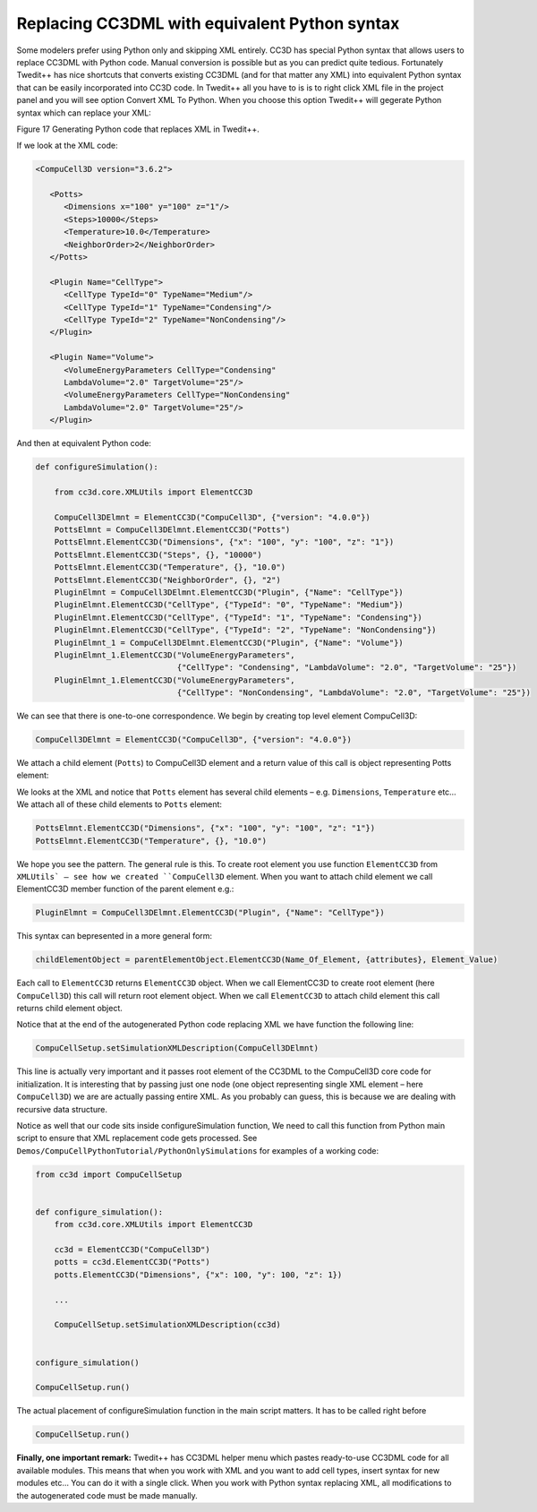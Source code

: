 Replacing CC3DML with equivalent Python syntax
==============================================

Some modelers prefer using Python only and skipping XML entirely. CC3D
has special Python syntax that allows users to replace CC3DML with
Python code. Manual conversion is possible but as you can predict quite
tedious. Fortunately Twedit++ has nice shortcuts that converts existing
CC3DML (and for that matter any XML) into equivalent Python syntax that
can be easily incorporated into CC3D code. In Twedit++ all you have to
is is to right click XML file in the project panel and you will see
option Convert XML To Python. When you choose this option Twedit++ will
gegerate Python syntax which can replace your XML:

|image16|

Figure 17 Generating Python code that replaces XML in Twedit++.

If we look at the XML code:

.. code-block:: xml

    <CompuCell3D version="3.6.2">

       <Potts>
          <Dimensions x="100" y="100" z="1"/>
          <Steps>10000</Steps>
          <Temperature>10.0</Temperature>
          <NeighborOrder>2</NeighborOrder>
       </Potts>

       <Plugin Name="CellType">
          <CellType TypeId="0" TypeName="Medium"/>
          <CellType TypeId="1" TypeName="Condensing"/>
          <CellType TypeId="2" TypeName="NonCondensing"/>
       </Plugin>

       <Plugin Name="Volume">
          <VolumeEnergyParameters CellType="Condensing"
          LambdaVolume="2.0" TargetVolume="25"/>
          <VolumeEnergyParameters CellType="NonCondensing"
          LambdaVolume="2.0" TargetVolume="25"/>
       </Plugin>


And then at equivalent Python code:

.. code-block:: python

    def configureSimulation():

        from cc3d.core.XMLUtils import ElementCC3D

        CompuCell3DElmnt = ElementCC3D("CompuCell3D", {"version": "4.0.0"})
        PottsElmnt = CompuCell3DElmnt.ElementCC3D("Potts")
        PottsElmnt.ElementCC3D("Dimensions", {"x": "100", "y": "100", "z": "1"})
        PottsElmnt.ElementCC3D("Steps", {}, "10000")
        PottsElmnt.ElementCC3D("Temperature", {}, "10.0")
        PottsElmnt.ElementCC3D("NeighborOrder", {}, "2")
        PluginElmnt = CompuCell3DElmnt.ElementCC3D("Plugin", {"Name": "CellType"})
        PluginElmnt.ElementCC3D("CellType", {"TypeId": "0", "TypeName": "Medium"})
        PluginElmnt.ElementCC3D("CellType", {"TypeId": "1", "TypeName": "Condensing"})
        PluginElmnt.ElementCC3D("CellType", {"TypeId": "2", "TypeName": "NonCondensing"})
        PluginElmnt_1 = CompuCell3DElmnt.ElementCC3D("Plugin", {"Name": "Volume"})
        PluginElmnt_1.ElementCC3D("VolumeEnergyParameters",
                                  {"CellType": "Condensing", "LambdaVolume": "2.0", "TargetVolume": "25"})
        PluginElmnt_1.ElementCC3D("VolumeEnergyParameters",
                                  {"CellType": "NonCondensing", "LambdaVolume": "2.0", "TargetVolume": "25"})

We can see that there is one-to-one correspondence. We begin by creating
top level element CompuCell3D:

.. code-block:: python

    CompuCell3DElmnt = ElementCC3D("CompuCell3D", {"version": "4.0.0"})

We attach a child element (``Potts``) to CompuCell3D element and a return
value of this call is object representing Potts element:

.. code-block:: python
    PottsElmnt = CompuCell3DElmnt.ElementCC3D('Potts')

We looks at the XML and notice that ``Potts`` element has several child
elements – e.g. ``Dimensions``, ``Temperature`` etc… We attach all of these
child elements to ``Potts`` element:

.. code-block:: python

    PottsElmnt.ElementCC3D("Dimensions", {"x": "100", "y": "100", "z": "1"})
    PottsElmnt.ElementCC3D("Temperature", {}, "10.0")

We hope you see the pattern. The general rule is this. To create root
element you use function ``ElementCC3D`` from ``XMLUtils` – see how we created
``CompuCell3D`` element. When you want to attach child element we call
ElementCC3D member function of the parent element e.g.:

.. code-block:: python

    PluginElmnt = CompuCell3DElmnt.ElementCC3D("Plugin", {"Name": "CellType"})

This syntax can bepresented in a more general form:

.. code-block:: python

    childElementObject = parentElementObject.ElementCC3D(Name_Of_Element, {attributes}, Element_Value)

Each call to ``ElementCC3D`` returns ``ElementCC3D`` object. When we call
ElementCC3D to create root element (here ``CompuCell3D``) this call will
return root element object. When we call ``ElementCC3D`` to attach child
element this call returns child element object.

Notice that at the end of the autogenerated Python code replacing XML we
have function the following line:

.. code-block:: python

    CompuCellSetup.setSimulationXMLDescription(CompuCell3DElmnt)

This line is actually very important and it passes root element of the
CC3DML to the CompuCell3D core code for initialization. It is
interesting that by passing just one node (one object representing single
XML element – here ``CompuCell3D``) we are are actually passing entire XML.
As you probably can guess, this is because we are dealing with recursive
data structure.

Notice as well that our code sits inside configureSimulation function,
We need to call this function from Python main script to ensure that XML
replacement code gets processed. See
``Demos/CompuCellPythonTutorial/PythonOnlySimulations`` for examples of a
working code:

.. code-block:: python

   from cc3d import CompuCellSetup


   def configure_simulation():
       from cc3d.core.XMLUtils import ElementCC3D

       cc3d = ElementCC3D("CompuCell3D")
       potts = cc3d.ElementCC3D("Potts")
       potts.ElementCC3D("Dimensions", {"x": 100, "y": 100, "z": 1})

       ...

       CompuCellSetup.setSimulationXMLDescription(cc3d)


   configure_simulation()

   CompuCellSetup.run()


The actual placement of configureSimulation function in the main script
matters. It has to be called right before

.. code-block:: python

    CompuCellSetup.run()

**Finally, one important remark:** Twedit++ has CC3DML helper menu which
pastes ready-to-use CC3DML code for all available modules. This means that
when you work with XML and you want to add cell types, insert syntax for
new modules etc… You can do it with a single click. When you work with
Python syntax replacing XML, all modifications to the autogenerated code
must be made manually.

.. |image16| image:: images/image17.jpeg
   :width: 6.00000in
   :height: 2.00000in
